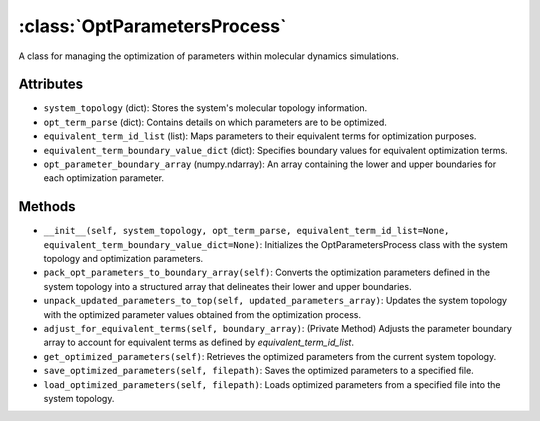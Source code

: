 .. _OptParametersProcess:

:class:`OptParametersProcess`
==============================
A class for managing the optimization of parameters within molecular dynamics simulations.

Attributes
----------
- ``system_topology`` (dict): Stores the system's molecular topology information.
- ``opt_term_parse`` (dict): Contains details on which parameters are to be optimized.
- ``equivalent_term_id_list`` (list): Maps parameters to their equivalent terms for optimization purposes.
- ``equivalent_term_boundary_value_dict`` (dict): Specifies boundary values for equivalent optimization terms.
- ``opt_parameter_boundary_array`` (numpy.ndarray): An array containing the lower and upper boundaries for each optimization parameter.

Methods
-------
- ``__init__(self, system_topology, opt_term_parse, equivalent_term_id_list=None, equivalent_term_boundary_value_dict=None)``: Initializes the OptParametersProcess class with the system topology and optimization parameters.
- ``pack_opt_parameters_to_boundary_array(self)``: Converts the optimization parameters defined in the system topology into a structured array that delineates their lower and upper boundaries.
- ``unpack_updated_parameters_to_top(self, updated_parameters_array)``: Updates the system topology with the optimized parameter values obtained from the optimization process.
- ``adjust_for_equivalent_terms(self, boundary_array)``: (Private Method) Adjusts the parameter boundary array to account for equivalent terms as defined by `equivalent_term_id_list`.
- ``get_optimized_parameters(self)``: Retrieves the optimized parameters from the current system topology.
- ``save_optimized_parameters(self, filepath)``: Saves the optimized parameters to a specified file.
- ``load_optimized_parameters(self, filepath)``: Loads optimized parameters from a specified file into the system topology.



